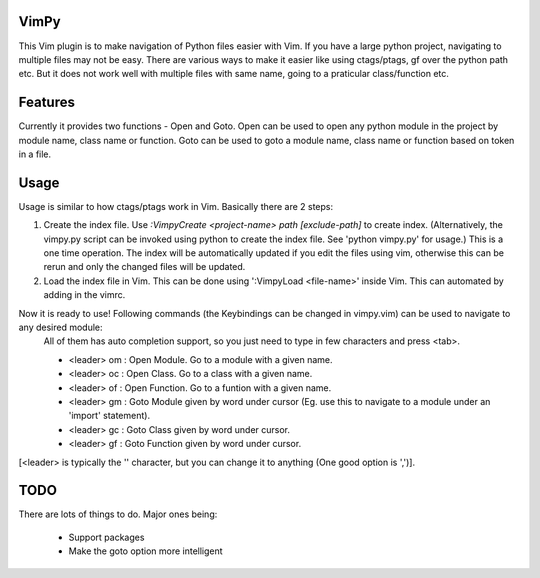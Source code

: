 VimPy
=====

This Vim plugin is to make navigation of Python files easier with Vim. If you have a large python project, navigating to multiple files may not be easy. There are various ways to make it easier like using ctags/ptags, gf over the python path etc. But it does not work well with multiple files with same name, going to a praticular class/function etc.

Features
========

Currently it provides two functions - Open and Goto.
Open can be used to open any python module in the project by module name, class name or function.
Goto can be used to goto a module name, class name or function based on token in a file.

Usage
=====
Usage is similar to how ctags/ptags work in Vim. Basically there are 2 steps:

1. Create the index file.
   Use `:VimpyCreate <project-name> path [exclude-path]` to create index. (Alternatively, the vimpy.py script can be invoked using python to create the index file. See 'python vimpy.py' for usage.)
   This is a one time operation. The index will be automatically updated if you edit the files using vim, otherwise this can be rerun and only the changed files will be updated.

2. Load the index file in Vim. This can be done using ':VimpyLoad <file-name>' inside Vim. This can automated by adding in the vimrc.

Now it is ready to use! Following commands (the Keybindings can be changed in vimpy.vim) can be used to navigate to any desired module:
    All of them has auto completion support, so you just need to type in few characters and press <tab>.

    - <leader> om : Open Module. Go to a module with a given name. 
    - <leader> oc : Open Class. Go to a class with a given name. 
    - <leader> of : Open Function. Go to a funtion with a given name. 
    - <leader> gm : Goto Module given by word under cursor (Eg. use this to navigate to a module under an 'import' statement).
    - <leader> gc : Goto Class given by word under cursor. 
    - <leader> gf : Goto Function given by word under cursor. 

[<leader> is typically the '\' character, but you can change it to anything (One good option is ',')].

TODO
====

There are lots of things to do. Major ones being:

 - Support packages
 - Make the goto option more intelligent
